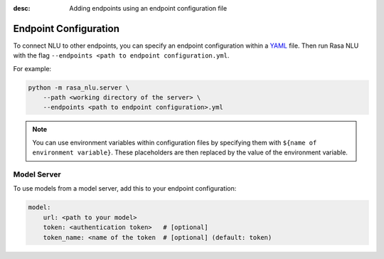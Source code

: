 :desc: Adding endpoints using an endpoint configuration file

Endpoint Configuration
======================

To connect NLU to other endpoints, you can specify an endpoint configuration
within a `YAML <https://en.wikipedia.org/wiki/YAML>`_ file.
Then run Rasa NLU with the flag
``--endpoints <path to endpoint configuration.yml``.

For example:

.. code-block:: bash

    python -m rasa_nlu.server \
        --path <working directory of the server> \
        --endpoints <path to endpoint configuration>.yml

.. note::

    You can use environment variables within configuration files
    by specifying them with ``${name of environment variable}``.
    These placeholders are then replaced by the value of the environment
    variable.

Model Server
------------

To use models from a model server, add this to your endpoint configuration:

.. code-block:: yaml

    model:
        url: <path to your model>
        token: <authentication token>   # [optional]
        token_name: <name of the token  # [optional] (default: token)